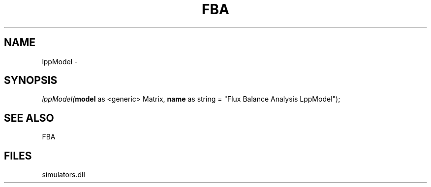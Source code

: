 .\" man page create by R# package system.
.TH FBA 1 2000-01-01 "lppModel" "lppModel"
.SH NAME
lppModel \- 
.SH SYNOPSIS
\fIlppModel(\fBmodel\fR as <generic> Matrix, 
\fBname\fR as string = "Flux Balance Analysis LppModel");\fR
.SH SEE ALSO
FBA
.SH FILES
.PP
simulators.dll
.PP
